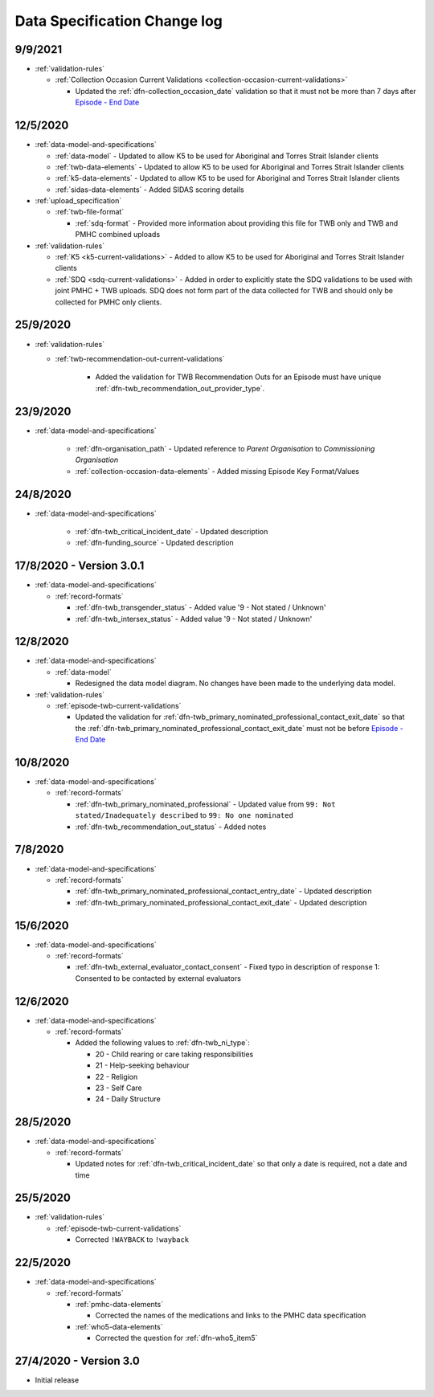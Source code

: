 .. _data_spec_changelog:

Data Specification Change log
=============================

9/9/2021
--------

* :ref:`validation-rules`

  * :ref:`Collection Occasion Current Validations <collection-occasion-current-validations>`

    * Updated the :ref:`dfn-collection_occasion_date` validation so that it must not be
      more than 7 days after `Episode - End Date <https://docs.pmhc-mds.com/projects/data-specification/en/latest/data-model-and-specifications.html#episode-end-date>`_

12/5/2020
---------

* :ref:`data-model-and-specifications`

  * :ref:`data-model` - Updated to allow K5 to be used for Aboriginal and
    Torres Strait Islander clients

  * :ref:`twb-data-elements` - Updated to allow K5 to be used for Aboriginal and
    Torres Strait Islander clients

  * :ref:`k5-data-elements` - Updated to allow K5 to be used for Aboriginal and
    Torres Strait Islander clients

  * :ref:`sidas-data-elements` - Added SIDAS scoring details

* :ref:`upload_specification`

  * :ref:`twb-file-format`

    * :ref:`sdq-format` - Provided more information about providing this file
      for TWB only and TWB and PMHC combined uploads

* :ref:`validation-rules`

  * :ref:`K5 <k5-current-validations>` - Added to allow K5 to be used for
    Aboriginal and Torres Strait Islander clients

  * :ref:`SDQ <sdq-current-validations>` - Added in order to explicitly state the
    SDQ validations to be used with joint PMHC + TWB uploads. SDQ does not
    form part of the data collected for TWB and should only be collected for
    PMHC only clients.

25/9/2020
---------

* :ref:`validation-rules`

  * :ref:`twb-recommendation-out-current-validations`

     * Added the validation for TWB Recommendation Outs for an Episode must
       have unique :ref:`dfn-twb_recommendation_out_provider_type`.

23/9/2020
---------

* :ref:`data-model-and-specifications`

    * :ref:`dfn-organisation_path` - Updated reference to `Parent Organisation`
      to `Commissioning Organisation`

    * :ref:`collection-occasion-data-elements` - Added missing Episode Key Format/Values

24/8/2020
---------

* :ref:`data-model-and-specifications`

    * :ref:`dfn-twb_critical_incident_date` - Updated description

    * :ref:`dfn-funding_source` - Updated description

17/8/2020 - Version 3.0.1
-------------------------

* :ref:`data-model-and-specifications`

  * :ref:`record-formats`

    * :ref:`dfn-twb_transgender_status` - Added value '9 - Not stated / Unknown'

    * :ref:`dfn-twb_intersex_status` - Added value '9 - Not stated / Unknown'

12/8/2020
---------

* :ref:`data-model-and-specifications`

  * :ref:`data-model`

    * Redesigned the data model diagram. No changes have been made to the
      underlying data model.

* :ref:`validation-rules`

  * :ref:`episode-twb-current-validations`

    * Updated the validation for :ref:`dfn-twb_primary_nominated_professional_contact_exit_date`
      so that the :ref:`dfn-twb_primary_nominated_professional_contact_exit_date`
      must not be before `Episode - End Date <https://docs.pmhc-mds.com/projects/data-specification/en/latest/data-model-and-specifications.html#episode-end-date>`_


10/8/2020
---------

* :ref:`data-model-and-specifications`

  * :ref:`record-formats`

    * :ref:`dfn-twb_primary_nominated_professional` - Updated value from
      ``99: Not stated/Inadequately described`` to ``99: No one nominated``

    * :ref:`dfn-twb_recommendation_out_status` - Added notes

7/8/2020
--------

* :ref:`data-model-and-specifications`

  * :ref:`record-formats`

    * :ref:`dfn-twb_primary_nominated_professional_contact_entry_date` -
      Updated description

    * :ref:`dfn-twb_primary_nominated_professional_contact_exit_date` -
      Updated description

15/6/2020
---------

* :ref:`data-model-and-specifications`

  * :ref:`record-formats`

    * :ref:`dfn-twb_external_evaluator_contact_consent` - Fixed typo in
      description of response 1: Consented to be contacted by external
      evaluators

12/6/2020
---------

* :ref:`data-model-and-specifications`

  * :ref:`record-formats`

    * Added the following values to :ref:`dfn-twb_ni_type`:

      * 20 - Child rearing or care taking responsibilities
      * 21 - Help-seeking behaviour
      * 22 - Religion
      * 23 - Self Care
      * 24 - Daily Structure

28/5/2020
---------

* :ref:`data-model-and-specifications`

  * :ref:`record-formats`

    * Updated notes for :ref:`dfn-twb_critical_incident_date` so that only a date
      is required, not a date and time

25/5/2020
---------

* :ref:`validation-rules`

  * :ref:`episode-twb-current-validations`

    * Corrected ``!WAYBACK`` to ``!wayback``

22/5/2020
---------

* :ref:`data-model-and-specifications`

  * :ref:`record-formats`

    * :ref:`pmhc-data-elements`

      * Corrected the names of the medications and links to the PMHC data
        specification

    * :ref:`who5-data-elements`

      * Corrected the question for :ref:`dfn-who5_item5`

27/4/2020 - Version 3.0
-----------------------

* Initial release
